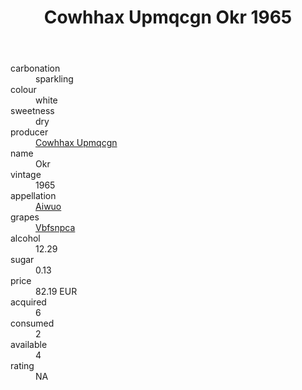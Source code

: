 :PROPERTIES:
:ID:                     580d73d1-6897-4945-ae2a-f18948ab92b6
:END:
#+TITLE: Cowhhax Upmqcgn Okr 1965

- carbonation :: sparkling
- colour :: white
- sweetness :: dry
- producer :: [[id:3e62d896-76d3-4ade-b324-cd466bcc0e07][Cowhhax Upmqcgn]]
- name :: Okr
- vintage :: 1965
- appellation :: [[id:47e01a18-0eb9-49d9-b003-b99e7e92b783][Aiwuo]]
- grapes :: [[id:0ca1d5f5-629a-4d38-a115-dd3ff0f3b353][Vbfsnpca]]
- alcohol :: 12.29
- sugar :: 0.13
- price :: 82.19 EUR
- acquired :: 6
- consumed :: 2
- available :: 4
- rating :: NA


